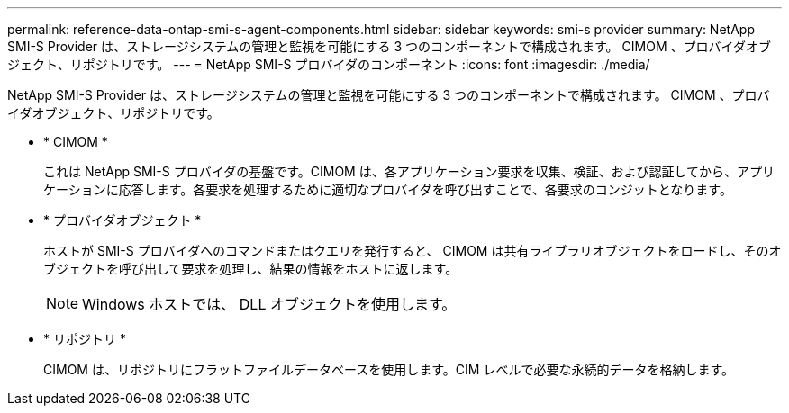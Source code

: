 ---
permalink: reference-data-ontap-smi-s-agent-components.html 
sidebar: sidebar 
keywords: smi-s provider 
summary: NetApp SMI-S Provider は、ストレージシステムの管理と監視を可能にする 3 つのコンポーネントで構成されます。 CIMOM 、プロバイダオブジェクト、リポジトリです。 
---
= NetApp SMI-S プロバイダのコンポーネント
:icons: font
:imagesdir: ./media/


[role="lead"]
NetApp SMI-S Provider は、ストレージシステムの管理と監視を可能にする 3 つのコンポーネントで構成されます。 CIMOM 、プロバイダオブジェクト、リポジトリです。

* * CIMOM *
+
これは NetApp SMI-S プロバイダの基盤です。CIMOM は、各アプリケーション要求を収集、検証、および認証してから、アプリケーションに応答します。各要求を処理するために適切なプロバイダを呼び出すことで、各要求のコンジットとなります。

* * プロバイダオブジェクト *
+
ホストが SMI-S プロバイダへのコマンドまたはクエリを発行すると、 CIMOM は共有ライブラリオブジェクトをロードし、そのオブジェクトを呼び出して要求を処理し、結果の情報をホストに返します。

+
[NOTE]
====
Windows ホストでは、 DLL オブジェクトを使用します。

====
* * リポジトリ *
+
CIMOM は、リポジトリにフラットファイルデータベースを使用します。CIM レベルで必要な永続的データを格納します。


